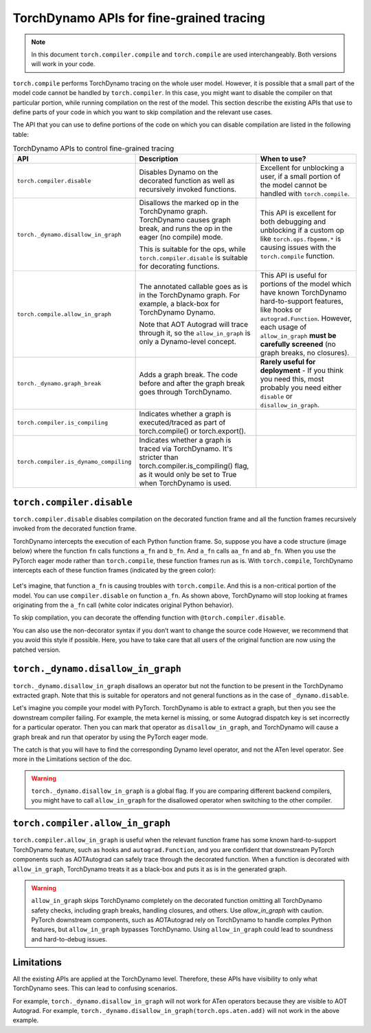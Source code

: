 .. _torchdynamo_fine_grain_tracing:

TorchDynamo APIs for fine-grained tracing
=========================================

.. note:: In this document ``torch.compiler.compile`` and
   ``torch.compile`` are used interchangeably. Both versions
   will work in your code.

``torch.compile`` performs TorchDynamo tracing on the whole user model.
However, it is possible that a small part of the model code cannot be
handled by ``torch.compiler``. In this case, you might want to disable
the compiler on that particular portion, while running compilation on
the rest of the model. This section describe the existing APIs that
use to define parts of your code in which you want to skip compilation
and the relevant use cases.

The API that you can use to define portions of the code on which you can
disable compilation are listed in the following table:

.. csv-table:: TorchDynamo APIs to control fine-grained tracing
   :header: "API", "Description", "When to use?"
   :widths: auto

   "``torch.compiler.disable``", "Disables Dynamo on the decorated function as well as recursively invoked functions.", "Excellent for unblocking a user, if a small portion of the model cannot be handled with ``torch.compile``."
   "``torch._dynamo.disallow_in_graph``", "Disallows the marked op in the TorchDynamo graph. TorchDynamo causes graph break, and runs the op in the eager (no compile) mode.
   
   This is suitable for the ops, while ``torch.compiler.disable`` is suitable for decorating functions.", "This API is excellent for both debugging and unblocking if a custom op like ``torch.ops.fbgemm.*`` is causing issues with the ``torch.compile`` function."
   "``torch.compile.allow_in_graph``", "The annotated callable goes as is in the TorchDynamo graph. For example, a black-box for TorchDynamo Dynamo.
   
   Note that AOT Autograd will trace through it, so the ``allow_in_graph`` is only a Dynamo-level concept.", "This API is useful for portions of the model which have known TorchDynamo hard-to-support features, like hooks or ``autograd.Function``. However, each usage of ``allow_in_graph`` **must be carefully screened** (no graph breaks, no closures)."
   "``torch._dynamo.graph_break``", "Adds a graph break. The code before and after the graph break goes through TorchDynamo.", "**Rarely useful for deployment** - If you think you need this, most probably you need either ``disable`` or ``disallow_in_graph``."
   "``torch.compiler.is_compiling``", "Indicates whether a graph is executed/traced as part of torch.compile() or torch.export()."
   "``torch.compiler.is_dynamo_compiling``", "Indicates whether a graph is traced via TorchDynamo. It's stricter than torch.compiler.is_compiling() flag, as it would only be set to True when TorchDynamo is used."

``torch.compiler.disable``
~~~~~~~~~~~~~~~~~~~~~~~~~~

``torch.compiler.disable`` disables compilation on the decorated function frame and all the function frames recursively invoked from the decorated function frame.

TorchDynamo intercepts the execution of each Python function frame. So, suppose you have a code structure (image below) where the function ``fn`` calls functions ``a_fn`` and ``b_fn``. And ``a_fn`` calls ``aa_fn`` and ``ab_fn``. When you use the PyTorch eager mode rather than ``torch.compile``, these function frames run as is. With ``torch.compile``, TorchDynamo intercepts each of these function frames (indicated by the green color):

.. figure:: _static/img/fine_grained_apis/api_diagram.png
   :alt: Callstack diagram of different apis.

Let's imagine, that function ``a_fn`` is causing troubles with ``torch.compile``.
And this is a non-critical portion of the model. You can use ``compiler.disable``
on function ``a_fn``. As shown above, TorchDynamo will stop looking at frames
originating from the ``a_fn`` call (white color indicates original Python behavior).

To skip compilation, you can decorate the offending function with
``@torch.compiler.disable``.

You can also use the non-decorator syntax if you don’t want to change the source
code
However, we recommend that you avoid this style if possible. Here, you have to
take care that all users of the original function are now using the patched
version.

``torch._dynamo.disallow_in_graph``
~~~~~~~~~~~~~~~~~~~~~~~~~~~~~~~~~~~

``torch._dynamo.disallow_in_graph`` disallows an operator but not the function
to be present in the TorchDynamo extracted graph. Note that this is suitable
for operators and not general functions as in the case of ``_dynamo.disable``.

Let's imagine you compile your model with PyTorch. TorchDynamo is able to
extract a graph, but then you see the downstream compiler failing. For example,
the meta kernel is missing, or some Autograd dispatch key is set incorrectly
for a particular operator. Then you can mark that operator as
``disallow_in_graph``, and TorchDynamo will cause a graph break and run that
operator by using the PyTorch eager mode.

The catch is that you will have to find the corresponding Dynamo level operator,
and not the ATen level operator. See more in the Limitations section of the doc.

.. warning::
   ``torch._dynamo.disallow_in_graph`` is a global flag. If you are comparing
   different backend compilers, you might have to call ``allow_in_graph`` for
   the disallowed operator when switching to the other compiler.

``torch.compiler.allow_in_graph``
~~~~~~~~~~~~~~~~~~~~~~~~~~~~~~~~~

``torch.compiler.allow_in_graph`` is useful when the relevant function frame
has some known hard-to-support TorchDynamo feature, such as hooks and
``autograd.Function``, and you are confident that downstream PyTorch components
such as AOTAutograd can safely trace through the decorated function. When a
function is decorated with ``allow_in_graph``, TorchDynamo treats it as a
black-box and puts it as is in the generated graph.

.. warning::
   ``allow_in_graph`` skips TorchDynamo completely on the decorated function
   omitting all TorchDynamo safety checks, including graph breaks, handling
   closures, and others. Use `allow_in_graph` with caution. PyTorch downstream
   components, such as AOTAutograd rely on TorchDynamo to handle complex Python
   features, but ``allow_in_graph`` bypasses TorchDynamo. Using ``allow_in_graph``
   could lead to soundness and hard-to-debug issues.

Limitations
~~~~~~~~~~~

All the existing APIs are applied at the TorchDynamo level. Therefore, these
APIs have visibility to only what TorchDynamo sees. This can lead to confusing
scenarios.

For example, ``torch._dynamo.disallow_in_graph`` will not work for ATen operators
because they are visible to AOT Autograd. For example,
``torch._dynamo.disallow_in_graph(torch.ops.aten.add)`` will not work in the
above example.
